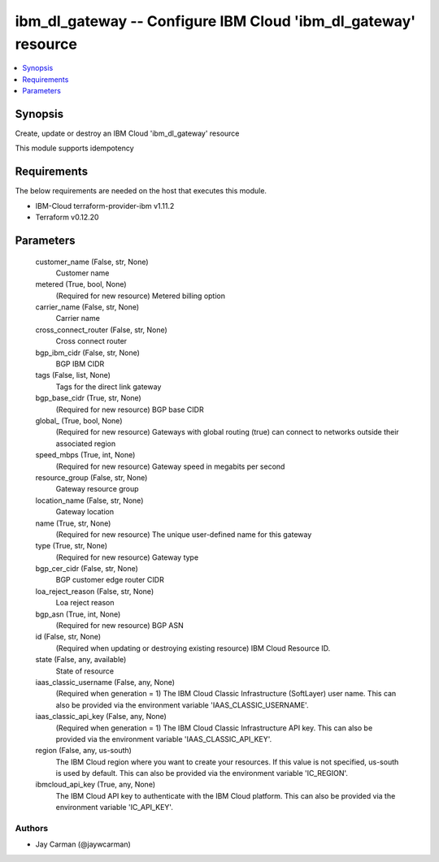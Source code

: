 
ibm_dl_gateway -- Configure IBM Cloud 'ibm_dl_gateway' resource
===============================================================

.. contents::
   :local:
   :depth: 1


Synopsis
--------

Create, update or destroy an IBM Cloud 'ibm_dl_gateway' resource

This module supports idempotency



Requirements
------------
The below requirements are needed on the host that executes this module.

- IBM-Cloud terraform-provider-ibm v1.11.2
- Terraform v0.12.20



Parameters
----------

  customer_name (False, str, None)
    Customer name


  metered (True, bool, None)
    (Required for new resource) Metered billing option


  carrier_name (False, str, None)
    Carrier name


  cross_connect_router (False, str, None)
    Cross connect router


  bgp_ibm_cidr (False, str, None)
    BGP IBM CIDR


  tags (False, list, None)
    Tags for the direct link gateway


  bgp_base_cidr (True, str, None)
    (Required for new resource) BGP base CIDR


  global_ (True, bool, None)
    (Required for new resource) Gateways with global routing (true) can connect to networks outside their associated region


  speed_mbps (True, int, None)
    (Required for new resource) Gateway speed in megabits per second


  resource_group (False, str, None)
    Gateway resource group


  location_name (False, str, None)
    Gateway location


  name (True, str, None)
    (Required for new resource) The unique user-defined name for this gateway


  type (True, str, None)
    (Required for new resource) Gateway type


  bgp_cer_cidr (False, str, None)
    BGP customer edge router CIDR


  loa_reject_reason (False, str, None)
    Loa reject reason


  bgp_asn (True, int, None)
    (Required for new resource) BGP ASN


  id (False, str, None)
    (Required when updating or destroying existing resource) IBM Cloud Resource ID.


  state (False, any, available)
    State of resource


  iaas_classic_username (False, any, None)
    (Required when generation = 1) The IBM Cloud Classic Infrastructure (SoftLayer) user name. This can also be provided via the environment variable 'IAAS_CLASSIC_USERNAME'.


  iaas_classic_api_key (False, any, None)
    (Required when generation = 1) The IBM Cloud Classic Infrastructure API key. This can also be provided via the environment variable 'IAAS_CLASSIC_API_KEY'.


  region (False, any, us-south)
    The IBM Cloud region where you want to create your resources. If this value is not specified, us-south is used by default. This can also be provided via the environment variable 'IC_REGION'.


  ibmcloud_api_key (True, any, None)
    The IBM Cloud API key to authenticate with the IBM Cloud platform. This can also be provided via the environment variable 'IC_API_KEY'.













Authors
~~~~~~~

- Jay Carman (@jaywcarman)

